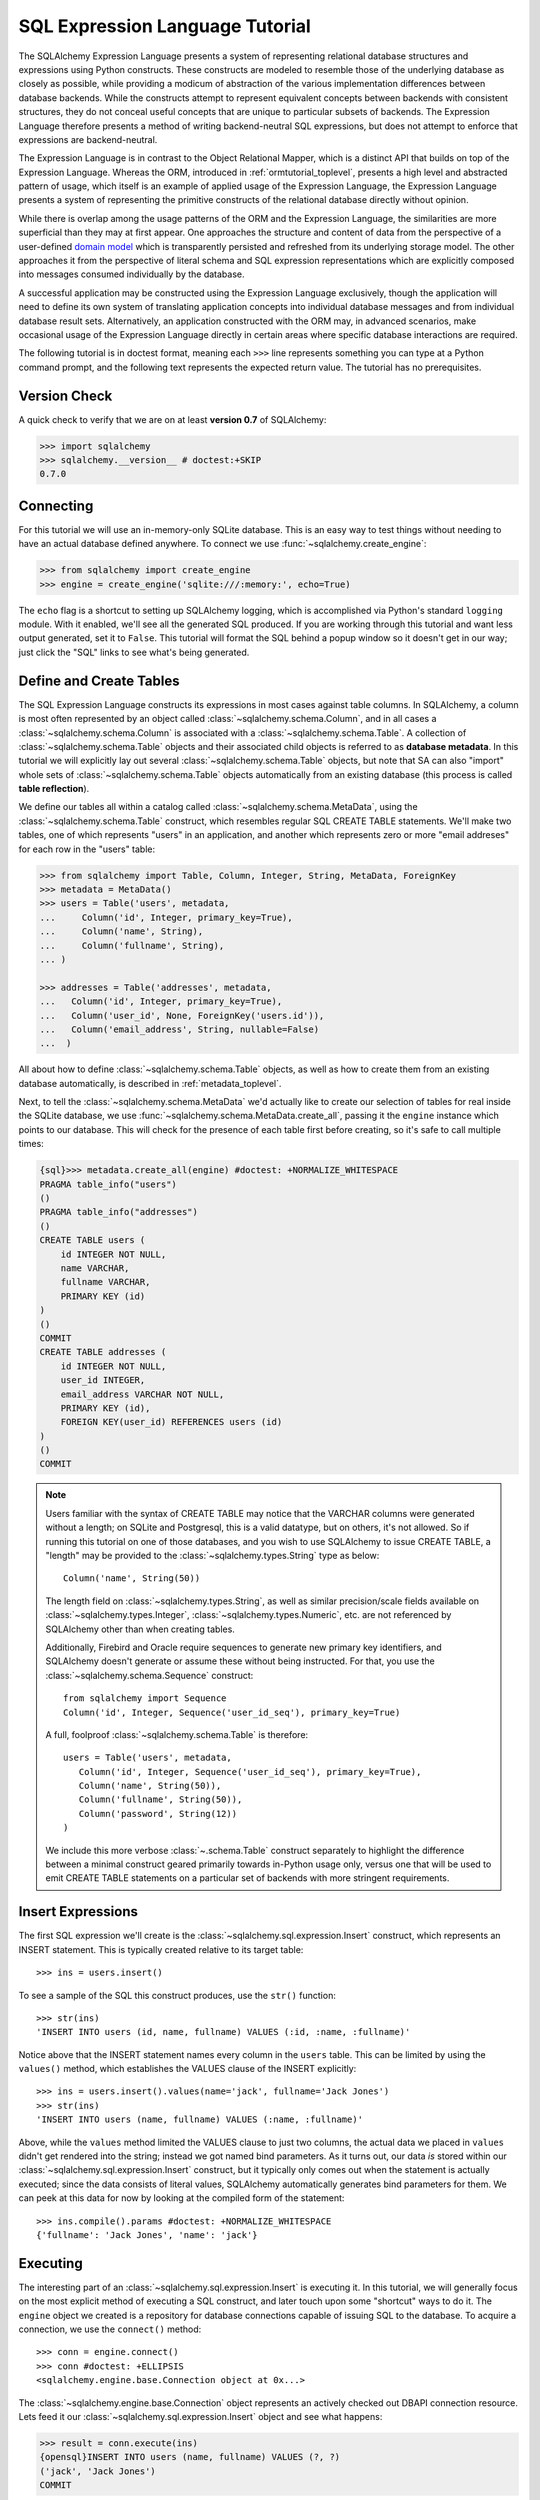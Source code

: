 .. _sqlexpression_toplevel:

================================
SQL Expression Language Tutorial
================================

The SQLAlchemy Expression Language presents a system of representing
relational database structures and expressions using Python constructs. These
constructs are modeled to resemble those of the underlying database as closely
as possible, while providing a modicum of abstraction of the various
implementation differences between database backends. While the constructs
attempt to represent equivalent concepts between backends with consistent
structures, they do not conceal useful concepts that are unique to particular
subsets of backends. The Expression Language therefore presents a method of
writing backend-neutral SQL expressions, but does not attempt to enforce that
expressions are backend-neutral.

The Expression Language is in contrast to the Object Relational Mapper, which
is a distinct API that builds on top of the Expression Language. Whereas the
ORM, introduced in :ref:`ormtutorial_toplevel`, presents a high level and
abstracted pattern of usage, which itself is an example of applied usage of
the Expression Language, the Expression Language presents a system of
representing the primitive constructs of the relational database directly
without opinion.

While there is overlap among the usage patterns of the ORM and the Expression
Language, the similarities are more superficial than they may at first appear.
One approaches the structure and content of data from the perspective of a
user-defined `domain model
<http://en.wikipedia.org/wiki/Domain_model>`_ which is transparently
persisted and refreshed from its underlying storage model. The other
approaches it from the perspective of literal schema and SQL expression
representations which are explicitly composed into messages consumed
individually by the database.

A successful application may be constructed using the Expression Language
exclusively, though the application will need to define its own system of
translating application concepts into individual database messages and from
individual database result sets. Alternatively, an application constructed
with the ORM may, in advanced scenarios, make occasional usage of the
Expression Language directly in certain areas where specific database
interactions are required.

The following tutorial is in doctest format, meaning each ``>>>`` line
represents something you can type at a Python command prompt, and the
following text represents the expected return value. The tutorial has no
prerequisites.

Version Check
=============


A quick check to verify that we are on at least **version 0.7** of SQLAlchemy:

.. sourcecode:: pycon+sql

    >>> import sqlalchemy
    >>> sqlalchemy.__version__ # doctest:+SKIP
    0.7.0

Connecting
==========

For this tutorial we will use an in-memory-only SQLite database. This is an
easy way to test things without needing to have an actual database defined
anywhere. To connect we use :func:`~sqlalchemy.create_engine`:

.. sourcecode:: pycon+sql

    >>> from sqlalchemy import create_engine
    >>> engine = create_engine('sqlite:///:memory:', echo=True)

The ``echo`` flag is a shortcut to setting up SQLAlchemy logging, which is
accomplished via Python's standard ``logging`` module. With it enabled, we'll
see all the generated SQL produced. If you are working through this tutorial
and want less output generated, set it to ``False``. This tutorial will format
the SQL behind a popup window so it doesn't get in our way; just click the
"SQL" links to see what's being generated.

Define and Create Tables
=========================

The SQL Expression Language constructs its expressions in most cases against
table columns. In SQLAlchemy, a column is most often represented by an object
called :class:`~sqlalchemy.schema.Column`, and in all cases a
:class:`~sqlalchemy.schema.Column` is associated with a
:class:`~sqlalchemy.schema.Table`. A collection of
:class:`~sqlalchemy.schema.Table` objects and their associated child objects
is referred to as **database metadata**. In this tutorial we will explicitly
lay out several :class:`~sqlalchemy.schema.Table` objects, but note that SA
can also "import" whole sets of :class:`~sqlalchemy.schema.Table` objects
automatically from an existing database (this process is called **table
reflection**).

We define our tables all within a catalog called
:class:`~sqlalchemy.schema.MetaData`, using the
:class:`~sqlalchemy.schema.Table` construct, which resembles regular SQL
CREATE TABLE statements. We'll make two tables, one of which represents
"users" in an application, and another which represents zero or more "email
addreses" for each row in the "users" table:

.. sourcecode:: pycon+sql

    >>> from sqlalchemy import Table, Column, Integer, String, MetaData, ForeignKey
    >>> metadata = MetaData()
    >>> users = Table('users', metadata,
    ...     Column('id', Integer, primary_key=True),
    ...     Column('name', String),
    ...     Column('fullname', String),
    ... )

    >>> addresses = Table('addresses', metadata,
    ...   Column('id', Integer, primary_key=True),
    ...   Column('user_id', None, ForeignKey('users.id')),
    ...   Column('email_address', String, nullable=False)
    ...  )

All about how to define :class:`~sqlalchemy.schema.Table` objects, as well as
how to create them from an existing database automatically, is described in
:ref:`metadata_toplevel`.

Next, to tell the :class:`~sqlalchemy.schema.MetaData` we'd actually like to
create our selection of tables for real inside the SQLite database, we use
:func:`~sqlalchemy.schema.MetaData.create_all`, passing it the ``engine``
instance which points to our database. This will check for the presence of
each table first before creating, so it's safe to call multiple times:

.. sourcecode:: pycon+sql

    {sql}>>> metadata.create_all(engine) #doctest: +NORMALIZE_WHITESPACE
    PRAGMA table_info("users")
    ()
    PRAGMA table_info("addresses")
    ()
    CREATE TABLE users (
        id INTEGER NOT NULL,
        name VARCHAR,
        fullname VARCHAR,
        PRIMARY KEY (id)
    )
    ()
    COMMIT
    CREATE TABLE addresses (
        id INTEGER NOT NULL,
        user_id INTEGER,
        email_address VARCHAR NOT NULL,
        PRIMARY KEY (id),
        FOREIGN KEY(user_id) REFERENCES users (id)
    )
    ()
    COMMIT

.. note:: 

    Users familiar with the syntax of CREATE TABLE may notice that the
    VARCHAR columns were generated without a length; on SQLite and Postgresql,
    this is a valid datatype, but on others, it's not allowed. So if running
    this tutorial on one of those databases, and you wish to use SQLAlchemy to
    issue CREATE TABLE, a "length" may be provided to the :class:`~sqlalchemy.types.String` type as
    below::

        Column('name', String(50))

    The length field on :class:`~sqlalchemy.types.String`, as well as similar precision/scale fields
    available on :class:`~sqlalchemy.types.Integer`, :class:`~sqlalchemy.types.Numeric`, etc. are not referenced by
    SQLAlchemy other than when creating tables.

    Additionally, Firebird and Oracle require sequences to generate new
    primary key identifiers, and SQLAlchemy doesn't generate or assume these
    without being instructed. For that, you use the :class:`~sqlalchemy.schema.Sequence` construct::

        from sqlalchemy import Sequence
        Column('id', Integer, Sequence('user_id_seq'), primary_key=True)

    A full, foolproof :class:`~sqlalchemy.schema.Table` is therefore::

        users = Table('users', metadata,
           Column('id', Integer, Sequence('user_id_seq'), primary_key=True),
           Column('name', String(50)),
           Column('fullname', String(50)),
           Column('password', String(12))
        )

    We include this more verbose :class:`~.schema.Table` construct separately
    to highlight the difference between a minimal construct geared primarily
    towards in-Python usage only, versus one that will be used to emit CREATE
    TABLE statements on a particular set of backends with more stringent
    requirements.

.. _coretutorial_insert_expressions:

Insert Expressions
==================

The first SQL expression we'll create is the
:class:`~sqlalchemy.sql.expression.Insert` construct, which represents an
INSERT statement. This is typically created relative to its target table::

    >>> ins = users.insert()

To see a sample of the SQL this construct produces, use the ``str()``
function::

    >>> str(ins)
    'INSERT INTO users (id, name, fullname) VALUES (:id, :name, :fullname)'

Notice above that the INSERT statement names every column in the ``users``
table. This can be limited by using the ``values()`` method, which establishes
the VALUES clause of the INSERT explicitly::

    >>> ins = users.insert().values(name='jack', fullname='Jack Jones')
    >>> str(ins)
    'INSERT INTO users (name, fullname) VALUES (:name, :fullname)'

Above, while the ``values`` method limited the VALUES clause to just two
columns, the actual data we placed in ``values`` didn't get rendered into the
string; instead we got named bind parameters. As it turns out, our data *is*
stored within our :class:`~sqlalchemy.sql.expression.Insert` construct, but it
typically only comes out when the statement is actually executed; since the
data consists of literal values, SQLAlchemy automatically generates bind
parameters for them. We can peek at this data for now by looking at the
compiled form of the statement::

    >>> ins.compile().params #doctest: +NORMALIZE_WHITESPACE
    {'fullname': 'Jack Jones', 'name': 'jack'}

Executing
==========

The interesting part of an :class:`~sqlalchemy.sql.expression.Insert` is
executing it. In this tutorial, we will generally focus on the most explicit
method of executing a SQL construct, and later touch upon some "shortcut" ways
to do it. The ``engine`` object we created is a repository for database
connections capable of issuing SQL to the database. To acquire a connection,
we use the ``connect()`` method::

    >>> conn = engine.connect()
    >>> conn #doctest: +ELLIPSIS
    <sqlalchemy.engine.base.Connection object at 0x...>

The :class:`~sqlalchemy.engine.base.Connection` object represents an actively
checked out DBAPI connection resource. Lets feed it our
:class:`~sqlalchemy.sql.expression.Insert` object and see what happens:

.. sourcecode:: pycon+sql

    >>> result = conn.execute(ins)
    {opensql}INSERT INTO users (name, fullname) VALUES (?, ?)
    ('jack', 'Jack Jones')
    COMMIT

So the INSERT statement was now issued to the database. Although we got
positional "qmark" bind parameters instead of "named" bind parameters in the
output. How come ? Because when executed, the
:class:`~sqlalchemy.engine.base.Connection` used the SQLite **dialect** to
help generate the statement; when we use the ``str()`` function, the statement
isn't aware of this dialect, and falls back onto a default which uses named
parameters. We can view this manually as follows:

.. sourcecode:: pycon+sql

    >>> ins.bind = engine
    >>> str(ins)
    'INSERT INTO users (name, fullname) VALUES (?, ?)'

What about the ``result`` variable we got when we called ``execute()`` ? As
the SQLAlchemy :class:`~sqlalchemy.engine.base.Connection` object references a
DBAPI connection, the result, known as a
:class:`~sqlalchemy.engine.base.ResultProxy` object, is analogous to the DBAPI
cursor object. In the case of an INSERT, we can get important information from
it, such as the primary key values which were generated from our statement:

.. sourcecode:: pycon+sql

    >>> result.inserted_primary_key
    [1]

The value of ``1`` was automatically generated by SQLite, but only because we
did not specify the ``id`` column in our
:class:`~sqlalchemy.sql.expression.Insert` statement; otherwise, our explicit
value would have been used. In either case, SQLAlchemy always knows how to get
at a newly generated primary key value, even though the method of generating
them is different across different databases; each database's
:class:`~sqlalchemy.engine.base.Dialect` knows the specific steps needed to
determine the correct value (or values; note that ``inserted_primary_key``
returns a list so that it supports composite primary keys).

Executing Multiple Statements
==============================

Our insert example above was intentionally a little drawn out to show some
various behaviors of expression language constructs. In the usual case, an
:class:`~sqlalchemy.sql.expression.Insert` statement is usually compiled
against the parameters sent to the ``execute()`` method on
:class:`~sqlalchemy.engine.base.Connection`, so that there's no need to use
the ``values`` keyword with :class:`~sqlalchemy.sql.expression.Insert`. Lets
create a generic :class:`~sqlalchemy.sql.expression.Insert` statement again
and use it in the "normal" way:

.. sourcecode:: pycon+sql

    >>> ins = users.insert()
    >>> conn.execute(ins, id=2, name='wendy', fullname='Wendy Williams') # doctest: +ELLIPSIS
    {opensql}INSERT INTO users (id, name, fullname) VALUES (?, ?, ?)
    (2, 'wendy', 'Wendy Williams')
    COMMIT
    {stop}<sqlalchemy.engine.base.ResultProxy object at 0x...>

Above, because we specified all three columns in the the ``execute()`` method,
the compiled :class:`~sqlalchemy.sql.expression.Insert` included all three
columns. The :class:`~sqlalchemy.sql.expression.Insert` statement is compiled
at execution time based on the parameters we specified; if we specified fewer
parameters, the :class:`~sqlalchemy.sql.expression.Insert` would have fewer
entries in its VALUES clause.

To issue many inserts using DBAPI's ``executemany()`` method, we can send in a
list of dictionaries each containing a distinct set of parameters to be
inserted, as we do here to add some email addresses:

.. sourcecode:: pycon+sql

    >>> conn.execute(addresses.insert(), [ # doctest: +ELLIPSIS
    ...    {'user_id': 1, 'email_address' : 'jack@yahoo.com'},
    ...    {'user_id': 1, 'email_address' : 'jack@msn.com'},
    ...    {'user_id': 2, 'email_address' : 'www@www.org'},
    ...    {'user_id': 2, 'email_address' : 'wendy@aol.com'},
    ... ])
    {opensql}INSERT INTO addresses (user_id, email_address) VALUES (?, ?)
    ((1, 'jack@yahoo.com'), (1, 'jack@msn.com'), (2, 'www@www.org'), (2, 'wendy@aol.com'))
    COMMIT
    {stop}<sqlalchemy.engine.base.ResultProxy object at 0x...>

Above, we again relied upon SQLite's automatic generation of primary key
identifiers for each ``addresses`` row.

When executing multiple sets of parameters, each dictionary must have the
**same** set of keys; i.e. you cant have fewer keys in some dictionaries than
others. This is because the :class:`~sqlalchemy.sql.expression.Insert`
statement is compiled against the **first** dictionary in the list, and it's
assumed that all subsequent argument dictionaries are compatible with that
statement.

Connectionless / Implicit Execution
====================================

We're executing our :class:`~sqlalchemy.sql.expression.Insert` using a
:class:`~sqlalchemy.engine.base.Connection`. There's two options that allow
you to not have to deal with the connection part. You can execute in the
**connectionless** style, using the engine, which checks out from the
connection pool a connection for you, performs the execute operation with that
connection, and then checks the connection back into the pool upon completion
of the operation:

.. sourcecode:: pycon+sql

    {sql}>>> result = engine.execute(users.insert(), name='fred', fullname="Fred Flintstone")
    INSERT INTO users (name, fullname) VALUES (?, ?)
    ('fred', 'Fred Flintstone')
    COMMIT

and you can save even more steps than that, if you connect the
:class:`~sqlalchemy.engine.base.Engine` to the
:class:`~sqlalchemy.schema.MetaData` object we created earlier. When this is
done, all SQL expressions which involve tables within the
:class:`~sqlalchemy.schema.MetaData` object will be automatically **bound** to
the :class:`~sqlalchemy.engine.base.Engine`. In this case, we call it
**implicit execution**:

.. sourcecode:: pycon+sql

    >>> metadata.bind = engine
    {sql}>>> result = users.insert().execute(name="mary", fullname="Mary Contrary")
    INSERT INTO users (name, fullname) VALUES (?, ?)
    ('mary', 'Mary Contrary')
    COMMIT

When the :class:`~sqlalchemy.schema.MetaData` is bound, statements will also
compile against the engine's dialect. Since a lot of the examples here assume
the default dialect, we'll detach the engine from the metadata which we just
attached:

.. sourcecode:: pycon+sql

    >>> metadata.bind = None

Detailed examples of connectionless and implicit execution are available in
the "Engines" chapter: :ref:`dbengine_implicit`.

.. _coretutorial_selecting:

Selecting
==========

We began with inserts just so that our test database had some data in it. The
more interesting part of the data is selecting it ! We'll cover UPDATE and
DELETE statements later. The primary construct used to generate SELECT
statements is the :func:`.select` function:

.. sourcecode:: pycon+sql

    >>> from sqlalchemy.sql import select
    >>> s = select([users])
    >>> result = conn.execute(s)  # doctest: +NORMALIZE_WHITESPACE
    {opensql}SELECT users.id, users.name, users.fullname
    FROM users
    ()

Above, we issued a basic :func:`.select` call, placing the ``users`` table
within the COLUMNS clause of the select, and then executing. SQLAlchemy
expanded the ``users`` table into the set of each of its columns, and also
generated a FROM clause for us. The result returned is again a
:class:`~sqlalchemy.engine.base.ResultProxy` object, which acts much like a
DBAPI cursor, including methods such as
:func:`~sqlalchemy.engine.base.ResultProxy.fetchone` and
:func:`~sqlalchemy.engine.base.ResultProxy.fetchall`. The easiest way to get
rows from it is to just iterate:

.. sourcecode:: pycon+sql

    >>> for row in result:
    ...     print row
    (1, u'jack', u'Jack Jones')
    (2, u'wendy', u'Wendy Williams')
    (3, u'fred', u'Fred Flintstone')
    (4, u'mary', u'Mary Contrary')

Above, we see that printing each row produces a simple tuple-like result. We
have more options at accessing the data in each row. One very common way is
through dictionary access, using the string names of columns:

.. sourcecode:: pycon+sql

    {sql}>>> result = conn.execute(s)  # doctest: +NORMALIZE_WHITESPACE
    SELECT users.id, users.name, users.fullname
    FROM users
    ()

    {stop}>>> row = result.fetchone()
    >>> print "name:", row['name'], "; fullname:", row['fullname']
    name: jack ; fullname: Jack Jones

Integer indexes work as well:

.. sourcecode:: pycon+sql

    >>> row = result.fetchone()
    >>> print "name:", row[1], "; fullname:", row[2]
    name: wendy ; fullname: Wendy Williams

But another way, whose usefulness will become apparent later on, is to use the
:class:`~sqlalchemy.schema.Column` objects directly as keys:

.. sourcecode:: pycon+sql

    {sql}>>> for row in conn.execute(s):  # doctest: +NORMALIZE_WHITESPACE
    ...     print "name:", row[users.c.name], "; fullname:", row[users.c.fullname]
    SELECT users.id, users.name, users.fullname
    FROM users
    ()
    {stop}name: jack ; fullname: Jack Jones
    name: wendy ; fullname: Wendy Williams
    name: fred ; fullname: Fred Flintstone
    name: mary ; fullname: Mary Contrary

Result sets which have pending rows remaining should be explicitly closed
before discarding. While the cursor and connection resources referenced by the
:class:`~sqlalchemy.engine.base.ResultProxy` will be respectively closed and
returned to the connection pool when the object is garbage collected, it's
better to make it explicit as some database APIs are very picky about such
things:

.. sourcecode:: pycon+sql

    >>> result.close()

If we'd like to more carefully control the columns which are placed in the
COLUMNS clause of the select, we reference individual
:class:`~sqlalchemy.schema.Column` objects from our
:class:`~sqlalchemy.schema.Table`. These are available as named attributes off
the ``c`` attribute of the :class:`~sqlalchemy.schema.Table` object:

.. sourcecode:: pycon+sql

    >>> s = select([users.c.name, users.c.fullname])
    {sql}>>> result = conn.execute(s)  # doctest: +NORMALIZE_WHITESPACE
    SELECT users.name, users.fullname
    FROM users
    ()
    {stop}>>> for row in result:  #doctest: +NORMALIZE_WHITESPACE
    ...     print row
    (u'jack', u'Jack Jones')
    (u'wendy', u'Wendy Williams')
    (u'fred', u'Fred Flintstone')
    (u'mary', u'Mary Contrary')

Lets observe something interesting about the FROM clause. Whereas the
generated statement contains two distinct sections, a "SELECT columns" part
and a "FROM table" part, our :func:`.select` construct only has a list
containing columns. How does this work ? Let's try putting *two* tables into
our :func:`.select` statement:

.. sourcecode:: pycon+sql

    {sql}>>> for row in conn.execute(select([users, addresses])):
    ...     print row  # doctest: +NORMALIZE_WHITESPACE
    SELECT users.id, users.name, users.fullname, addresses.id, addresses.user_id, addresses.email_address
    FROM users, addresses
    ()
    {stop}(1, u'jack', u'Jack Jones', 1, 1, u'jack@yahoo.com')
    (1, u'jack', u'Jack Jones', 2, 1, u'jack@msn.com')
    (1, u'jack', u'Jack Jones', 3, 2, u'www@www.org')
    (1, u'jack', u'Jack Jones', 4, 2, u'wendy@aol.com')
    (2, u'wendy', u'Wendy Williams', 1, 1, u'jack@yahoo.com')
    (2, u'wendy', u'Wendy Williams', 2, 1, u'jack@msn.com')
    (2, u'wendy', u'Wendy Williams', 3, 2, u'www@www.org')
    (2, u'wendy', u'Wendy Williams', 4, 2, u'wendy@aol.com')
    (3, u'fred', u'Fred Flintstone', 1, 1, u'jack@yahoo.com')
    (3, u'fred', u'Fred Flintstone', 2, 1, u'jack@msn.com')
    (3, u'fred', u'Fred Flintstone', 3, 2, u'www@www.org')
    (3, u'fred', u'Fred Flintstone', 4, 2, u'wendy@aol.com')
    (4, u'mary', u'Mary Contrary', 1, 1, u'jack@yahoo.com')
    (4, u'mary', u'Mary Contrary', 2, 1, u'jack@msn.com')
    (4, u'mary', u'Mary Contrary', 3, 2, u'www@www.org')
    (4, u'mary', u'Mary Contrary', 4, 2, u'wendy@aol.com')

It placed **both** tables into the FROM clause. But also, it made a real mess.
Those who are familiar with SQL joins know that this is a **Cartesian
product**; each row from the ``users`` table is produced against each row from
the ``addresses`` table. So to put some sanity into this statement, we need a
WHERE clause. Which brings us to the second argument of :func:`.select`:

.. sourcecode:: pycon+sql

    >>> s = select([users, addresses], users.c.id==addresses.c.user_id)
    {sql}>>> for row in conn.execute(s):
    ...     print row  # doctest: +NORMALIZE_WHITESPACE
    SELECT users.id, users.name, users.fullname, addresses.id, addresses.user_id, addresses.email_address
    FROM users, addresses
    WHERE users.id = addresses.user_id
    ()
    {stop}(1, u'jack', u'Jack Jones', 1, 1, u'jack@yahoo.com')
    (1, u'jack', u'Jack Jones', 2, 1, u'jack@msn.com')
    (2, u'wendy', u'Wendy Williams', 3, 2, u'www@www.org')
    (2, u'wendy', u'Wendy Williams', 4, 2, u'wendy@aol.com')

So that looks a lot better, we added an expression to our :func:`.select`
which had the effect of adding ``WHERE users.id = addresses.user_id`` to our
statement, and our results were managed down so that the join of ``users`` and
``addresses`` rows made sense. But let's look at that expression? It's using
just a Python equality operator between two different
:class:`~sqlalchemy.schema.Column` objects. It should be clear that something
is up. Saying ``1==1`` produces ``True``, and ``1==2`` produces ``False``, not
a WHERE clause. So lets see exactly what that expression is doing:

.. sourcecode:: pycon+sql

    >>> users.c.id==addresses.c.user_id #doctest: +ELLIPSIS
    <sqlalchemy.sql.expression._BinaryExpression object at 0x...>

Wow, surprise ! This is neither a ``True`` nor a ``False``. Well what is it ?

.. sourcecode:: pycon+sql

    >>> str(users.c.id==addresses.c.user_id)
    'users.id = addresses.user_id'

As you can see, the ``==`` operator is producing an object that is very much
like the :class:`~sqlalchemy.sql.expression.Insert` and :func:`.select`
objects we've made so far, thanks to Python's ``__eq__()`` builtin; you call
``str()`` on it and it produces SQL. By now, one can see that everything we
are working with is ultimately the same type of object. SQLAlchemy terms the
base class of all of these expressions as ``sqlalchemy.sql.ClauseElement``.

Operators
==========

Since we've stumbled upon SQLAlchemy's operator paradigm, let's go through
some of its capabilities. We've seen how to equate two columns to each other:

.. sourcecode:: pycon+sql

    >>> print users.c.id==addresses.c.user_id
    users.id = addresses.user_id

If we use a literal value (a literal meaning, not a SQLAlchemy clause object),
we get a bind parameter:

.. sourcecode:: pycon+sql

    >>> print users.c.id==7
    users.id = :id_1

The ``7`` literal is embedded in
:class:`~sqlalchemy.sql.expression.ClauseElement`; we can use the same trick
we did with the :class:`~sqlalchemy.sql.expression.Insert` object to see it:

.. sourcecode:: pycon+sql

    >>> (users.c.id==7).compile().params
    {u'id_1': 7}

Most Python operators, as it turns out, produce a SQL expression here, like
equals, not equals, etc.:

.. sourcecode:: pycon+sql

    >>> print users.c.id != 7
    users.id != :id_1

    >>> # None converts to IS NULL
    >>> print users.c.name == None
    users.name IS NULL

    >>> # reverse works too
    >>> print 'fred' > users.c.name
    users.name < :name_1

If we add two integer columns together, we get an addition expression:

.. sourcecode:: pycon+sql

    >>> print users.c.id + addresses.c.id
    users.id + addresses.id

Interestingly, the type of the :class:`~sqlalchemy.schema.Column` is important
! If we use ``+`` with two string based columns (recall we put types like
:class:`~sqlalchemy.types.Integer` and :class:`~sqlalchemy.types.String` on
our :class:`~sqlalchemy.schema.Column` objects at the beginning), we get
something different:

.. sourcecode:: pycon+sql

    >>> print users.c.name + users.c.fullname
    users.name || users.fullname

Where ``||`` is the string concatenation operator used on most databases. But
not all of them. MySQL users, fear not:

.. sourcecode:: pycon+sql

    >>> print (users.c.name + users.c.fullname).compile(bind=create_engine('mysql://'))
    concat(users.name, users.fullname)

The above illustrates the SQL that's generated for an
:class:`~sqlalchemy.engine.base.Engine` that's connected to a MySQL database;
the ``||`` operator now compiles as MySQL's ``concat()`` function.

If you have come across an operator which really isn't available, you can
always use the ``op()`` method; this generates whatever operator you need:

.. sourcecode:: pycon+sql

    >>> print users.c.name.op('tiddlywinks')('foo')
    users.name tiddlywinks :name_1

This function can also be used to make bitwise operators explicit. For example::

    somecolumn.op('&')(0xff)

is a bitwise AND of the value in `somecolumn`.

Conjunctions
=============


We'd like to show off some of our operators inside of :func:`.select`
constructs. But we need to lump them together a little more, so let's first
introduce some conjunctions. Conjunctions are those little words like AND and
OR that put things together. We'll also hit upon NOT. AND, OR and NOT can work
from the corresponding functions SQLAlchemy provides (notice we also throw in
a LIKE):

.. sourcecode:: pycon+sql

    >>> from sqlalchemy.sql import and_, or_, not_
    >>> print and_(users.c.name.like('j%'), users.c.id==addresses.c.user_id, #doctest: +NORMALIZE_WHITESPACE
    ...     or_(addresses.c.email_address=='wendy@aol.com', addresses.c.email_address=='jack@yahoo.com'),
    ...     not_(users.c.id>5))
    users.name LIKE :name_1 AND users.id = addresses.user_id AND
    (addresses.email_address = :email_address_1 OR addresses.email_address = :email_address_2)
    AND users.id <= :id_1

And you can also use the re-jiggered bitwise AND, OR and NOT operators,
although because of Python operator precedence you have to watch your
parenthesis:

.. sourcecode:: pycon+sql

    >>> print users.c.name.like('j%') & (users.c.id==addresses.c.user_id) &  \
    ...     ((addresses.c.email_address=='wendy@aol.com') | (addresses.c.email_address=='jack@yahoo.com')) \
    ...     & ~(users.c.id>5) # doctest: +NORMALIZE_WHITESPACE
    users.name LIKE :name_1 AND users.id = addresses.user_id AND
    (addresses.email_address = :email_address_1 OR addresses.email_address = :email_address_2)
    AND users.id <= :id_1

So with all of this vocabulary, let's select all users who have an email
address at AOL or MSN, whose name starts with a letter between "m" and "z",
and we'll also generate a column containing their full name combined with
their email address. We will add two new constructs to this statement,
``between()`` and ``label()``. ``between()`` produces a BETWEEN clause, and
``label()`` is used in a column expression to produce labels using the ``AS``
keyword; it's recommended when selecting from expressions that otherwise would
not have a name:

.. sourcecode:: pycon+sql

    >>> s = select([(users.c.fullname + ", " + addresses.c.email_address).label('title')],
    ...        and_(
    ...            users.c.id==addresses.c.user_id,
    ...            users.c.name.between('m', 'z'),
    ...           or_(
    ...              addresses.c.email_address.like('%@aol.com'),
    ...              addresses.c.email_address.like('%@msn.com')
    ...           )
    ...        )
    ...    )
    >>> print conn.execute(s).fetchall() #doctest: +NORMALIZE_WHITESPACE
    SELECT users.fullname || ? || addresses.email_address AS title
    FROM users, addresses
    WHERE users.id = addresses.user_id AND users.name BETWEEN ? AND ? AND
    (addresses.email_address LIKE ? OR addresses.email_address LIKE ?)
    (', ', 'm', 'z', '%@aol.com', '%@msn.com')
    [(u'Wendy Williams, wendy@aol.com',)]

Once again, SQLAlchemy figured out the FROM clause for our statement. In fact
it will determine the FROM clause based on all of its other bits; the columns
clause, the where clause, and also some other elements which we haven't
covered yet, which include ORDER BY, GROUP BY, and HAVING.

.. _sqlexpression_text:

Using Text
===========

Our last example really became a handful to type. Going from what one
understands to be a textual SQL expression into a Python construct which
groups components together in a programmatic style can be hard. That's why
SQLAlchemy lets you just use strings too. The ``text()`` construct represents
any textual statement. To use bind parameters with ``text()``, always use the
named colon format. Such as below, we create a ``text()`` and execute it,
feeding in the bind parameters to the ``execute()`` method:

.. sourcecode:: pycon+sql

    >>> from sqlalchemy.sql import text
    >>> s = text("""SELECT users.fullname || ', ' || addresses.email_address AS title
    ...            FROM users, addresses
    ...            WHERE users.id = addresses.user_id AND users.name BETWEEN :x AND :y AND
    ...            (addresses.email_address LIKE :e1 OR addresses.email_address LIKE :e2)
    ...        """)
    {sql}>>> print conn.execute(s, x='m', y='z', e1='%@aol.com', e2='%@msn.com').fetchall() # doctest:+NORMALIZE_WHITESPACE
    SELECT users.fullname || ', ' || addresses.email_address AS title
    FROM users, addresses
    WHERE users.id = addresses.user_id AND users.name BETWEEN ? AND ? AND
    (addresses.email_address LIKE ? OR addresses.email_address LIKE ?)
    ('m', 'z', '%@aol.com', '%@msn.com')
    {stop}[(u'Wendy Williams, wendy@aol.com',)]

To gain a "hybrid" approach, the `select()` construct accepts strings for most
of its arguments. Below we combine the usage of strings with our constructed
:func:`.select` object, by using the :func:`.select` object to structure the
statement, and strings to provide all the content within the structure. For
this example, SQLAlchemy is not given any :class:`~sqlalchemy.schema.Column`
or :class:`~sqlalchemy.schema.Table` objects in any of its expressions, so it
cannot generate a FROM clause. So we also give it the ``from_obj`` keyword
argument, which is a list of ``ClauseElements`` (or strings) to be placed
within the FROM clause:

.. sourcecode:: pycon+sql

    >>> s = select(["users.fullname || ', ' || addresses.email_address AS title"],
    ...        and_(
    ...            "users.id = addresses.user_id",
    ...             "users.name BETWEEN 'm' AND 'z'",
    ...             "(addresses.email_address LIKE :x OR addresses.email_address LIKE :y)"
    ...        ),
    ...         from_obj=['users', 'addresses']
    ...    )
    {sql}>>> print conn.execute(s, x='%@aol.com', y='%@msn.com').fetchall() #doctest: +NORMALIZE_WHITESPACE
    SELECT users.fullname || ', ' || addresses.email_address AS title
    FROM users, addresses
    WHERE users.id = addresses.user_id AND users.name BETWEEN 'm' AND 'z' AND (addresses.email_address LIKE ? OR addresses.email_address LIKE ?)
    ('%@aol.com', '%@msn.com')
    {stop}[(u'Wendy Williams, wendy@aol.com',)]

Going from constructed SQL to text, we lose some capabilities. We lose the
capability for SQLAlchemy to compile our expression to a specific target
database; above, our expression won't work with MySQL since it has no ``||``
construct. It also becomes more tedious for SQLAlchemy to be made aware of the
datatypes in use; for example, if our bind parameters required UTF-8 encoding
before going in, or conversion from a Python ``datetime`` into a string (as is
required with SQLite), we would have to add extra information to our
``text()`` construct. Similar issues arise on the result set side, where
SQLAlchemy also performs type-specific data conversion in some cases; still
more information can be added to ``text()`` to work around this. But what we
really lose from our statement is the ability to manipulate it, transform it,
and analyze it. These features are critical when using the ORM, which makes
heavy usage of relational transformations. To show off what we mean, we'll
first introduce the ALIAS construct and the JOIN construct, just so we have
some juicier bits to play with.

Using Aliases
==============

The alias in SQL corresponds to a "renamed" version of a table or SELECT
statement, which occurs anytime you say "SELECT .. FROM sometable AS
someothername". The ``AS`` creates a new name for the table. Aliases are a key
construct as they allow any table or subquery to be referenced by a unique
name. In the case of a table, this allows the same table to be named in the
FROM clause multiple times. In the case of a SELECT statement, it provides a
parent name for the columns represented by the statement, allowing them to be
referenced relative to this name.

In SQLAlchemy, any :class:`.Table`, :func:`.select` construct, or
other selectable can be turned into an alias using the :meth:`.FromClause.alias`
method, which produces a :class:`.Alias` construct.  As an example, suppose we know that our user ``jack`` has two
particular email addresses. How can we locate jack based on the combination of those two
addresses?   To accomplish this, we'd use a join to the ``addresses`` table,
once for each address.   We create two :class:`.Alias` constructs against
``addresses``, and then use them both within a :func:`.select` construct:

.. sourcecode:: pycon+sql

    >>> a1 = addresses.alias()
    >>> a2 = addresses.alias()
    >>> s = select([users], and_(
    ...        users.c.id==a1.c.user_id,
    ...        users.c.id==a2.c.user_id,
    ...        a1.c.email_address=='jack@msn.com',
    ...        a2.c.email_address=='jack@yahoo.com'
    ...   ))
    {sql}>>> print conn.execute(s).fetchall()  # doctest: +NORMALIZE_WHITESPACE
    SELECT users.id, users.name, users.fullname
    FROM users, addresses AS addresses_1, addresses AS addresses_2
    WHERE users.id = addresses_1.user_id AND users.id = addresses_2.user_id AND addresses_1.email_address = ? AND addresses_2.email_address = ?
    ('jack@msn.com', 'jack@yahoo.com')
    {stop}[(1, u'jack', u'Jack Jones')]

Note that the :class:`.Alias` construct generated the names ``addresses_1`` and 
``addresses_2`` in the final SQL result.  The generation of these names is determined
by the position of the construct within the statement.   If we created a query using
only the second ``a2`` alias, the name would come out as ``addresses_1``.  The 
generation of the names is also *deterministic*, meaning the same SQLAlchemy 
statement construct will produce the identical SQL string each time it is 
rendered for a particular dialect.

Since on the outside, we refer to the alias using the :class:`.Alias` construct
itself, we don't need to be concerned about the generated name.  However, for
the purposes of debugging, it can be specified by passing a string name
to the :meth:`.FromClause.alias` method::

    >>> a1 = addresses.alias('a1')

Aliases can of course be used for anything which you can SELECT from,
including SELECT statements themselves. We can self-join the ``users`` table
back to the :func:`.select` we've created by making an alias of the entire
statement. The ``correlate(None)`` directive is to avoid SQLAlchemy's attempt
to "correlate" the inner ``users`` table with the outer one:

.. sourcecode:: pycon+sql

    >>> a1 = s.correlate(None).alias()
    >>> s = select([users.c.name], users.c.id==a1.c.id)
    {sql}>>> print conn.execute(s).fetchall()  # doctest: +NORMALIZE_WHITESPACE
    SELECT users.name
    FROM users, (SELECT users.id AS id, users.name AS name, users.fullname AS fullname
    FROM users, addresses AS addresses_1, addresses AS addresses_2
    WHERE users.id = addresses_1.user_id AND users.id = addresses_2.user_id AND addresses_1.email_address = ? AND addresses_2.email_address = ?) AS anon_1
    WHERE users.id = anon_1.id
    ('jack@msn.com', 'jack@yahoo.com')
    {stop}[(u'jack',)]

Using Joins
============


We're halfway along to being able to construct any SELECT expression. The next
cornerstone of the SELECT is the JOIN expression. We've already been doing
joins in our examples, by just placing two tables in either the columns clause
or the where clause of the :func:`.select` construct. But if we want to make a
real "JOIN" or "OUTERJOIN" construct, we use the ``join()`` and
``outerjoin()`` methods, most commonly accessed from the left table in the
join:

.. sourcecode:: pycon+sql

    >>> print users.join(addresses)
    users JOIN addresses ON users.id = addresses.user_id

The alert reader will see more surprises; SQLAlchemy figured out how to JOIN
the two tables ! The ON condition of the join, as it's called, was
automatically generated based on the :class:`~sqlalchemy.schema.ForeignKey`
object which we placed on the ``addresses`` table way at the beginning of this
tutorial. Already the ``join()`` construct is looking like a much better way
to join tables.

Of course you can join on whatever expression you want, such as if we want to
join on all users who use the same name in their email address as their
username:

.. sourcecode:: pycon+sql

    >>> print users.join(addresses, addresses.c.email_address.like(users.c.name + '%'))
    users JOIN addresses ON addresses.email_address LIKE users.name || :name_1

When we create a :func:`.select` construct, SQLAlchemy looks around at the
tables we've mentioned and then places them in the FROM clause of the
statement. When we use JOINs however, we know what FROM clause we want, so
here we make usage of the ``from_obj`` keyword argument:

.. sourcecode:: pycon+sql

    >>> s = select([users.c.fullname], from_obj=[
    ...    users.join(addresses, addresses.c.email_address.like(users.c.name + '%'))
    ...    ])
    {sql}>>> print conn.execute(s).fetchall()  # doctest: +NORMALIZE_WHITESPACE
    SELECT users.fullname
    FROM users JOIN addresses ON addresses.email_address LIKE users.name || ?
    ('%',)
    {stop}[(u'Jack Jones',), (u'Jack Jones',), (u'Wendy Williams',)]

The ``outerjoin()`` function just creates ``LEFT OUTER JOIN`` constructs. It's
used just like ``join()``:

.. sourcecode:: pycon+sql

    >>> s = select([users.c.fullname], from_obj=[users.outerjoin(addresses)])
    >>> print s  # doctest: +NORMALIZE_WHITESPACE
    SELECT users.fullname
    FROM users LEFT OUTER JOIN addresses ON users.id = addresses.user_id

That's the output ``outerjoin()`` produces, unless, of course, you're stuck in
a gig using Oracle prior to version 9, and you've set up your engine (which
would be using ``OracleDialect``) to use Oracle-specific SQL:

.. sourcecode:: pycon+sql

    >>> from sqlalchemy.dialects.oracle import dialect as OracleDialect
    >>> print s.compile(dialect=OracleDialect(use_ansi=False))  # doctest: +NORMALIZE_WHITESPACE
    SELECT users.fullname
    FROM users, addresses
    WHERE users.id = addresses.user_id(+)

If you don't know what that SQL means, don't worry ! The secret tribe of
Oracle DBAs don't want their black magic being found out ;).

Intro to Generative Selects
================================================

We've now gained the ability to construct very sophisticated statements. We
can use all kinds of operators, table constructs, text, joins, and aliases.
The point of all of this, as mentioned earlier, is not that it's an "easier"
or "better" way to write SQL than just writing a SQL statement yourself; the
point is that it's better for writing *programmatically generated* SQL which
can be morphed and adapted as needed in automated scenarios.

To support this, the :func:`.select` construct we've been working with
supports piecemeal construction, in addition to the "all at once" method we've
been doing. Suppose you're writing a search function, which receives criterion
and then must construct a select from it. To accomplish this, upon each
criterion encountered, you apply "generative" criterion to an existing
:func:`.select` construct with new elements, one at a time. We start with a
basic :func:`.select` constructed with the shortcut method available on the
``users`` table:

.. sourcecode:: pycon+sql

    >>> query = users.select()
    >>> print query  # doctest: +NORMALIZE_WHITESPACE
    SELECT users.id, users.name, users.fullname
    FROM users

We encounter search criterion of "name='jack'". So we apply WHERE criterion
stating such:

.. sourcecode:: pycon+sql

    >>> query = query.where(users.c.name=='jack')

Next, we encounter that they'd like the results in descending order by full
name. We apply ORDER BY, using an extra modifier ``desc``:

.. sourcecode:: pycon+sql

    >>> query = query.order_by(users.c.fullname.desc())

We also come across that they'd like only users who have an address at MSN. A
quick way to tack this on is by using an EXISTS clause, which we correlate to
the ``users`` table in the enclosing SELECT:

.. sourcecode:: pycon+sql

    >>> from sqlalchemy.sql import exists
    >>> query = query.where(
    ...    exists([addresses.c.id],
    ...        and_(addresses.c.user_id==users.c.id, addresses.c.email_address.like('%@msn.com'))
    ...    ).correlate(users))

And finally, the application also wants to see the listing of email addresses
at once; so to save queries, we outerjoin the ``addresses`` table (using an
outer join so that users with no addresses come back as well; since we're
programmatic, we might not have kept track that we used an EXISTS clause
against the ``addresses`` table too...). Additionally, since the ``users`` and
``addresses`` table both have a column named ``id``, let's isolate their names
from each other in the COLUMNS clause by using labels:

.. sourcecode:: pycon+sql

    >>> query = query.column(addresses).select_from(users.outerjoin(addresses)).apply_labels()

Let's bake for .0001 seconds and see what rises:

.. sourcecode:: pycon+sql

    >>> conn.execute(query).fetchall()  # doctest: +NORMALIZE_WHITESPACE
    {opensql}SELECT users.id AS users_id, users.name AS users_name, users.fullname AS users_fullname, addresses.id AS addresses_id, addresses.user_id AS addresses_user_id, addresses.email_address AS addresses_email_address
    FROM users LEFT OUTER JOIN addresses ON users.id = addresses.user_id
    WHERE users.name = ? AND (EXISTS (SELECT addresses.id
    FROM addresses
    WHERE addresses.user_id = users.id AND addresses.email_address LIKE ?)) ORDER BY users.fullname DESC
    ('jack', '%@msn.com')
    {stop}[(1, u'jack', u'Jack Jones', 1, 1, u'jack@yahoo.com'), (1, u'jack', u'Jack Jones', 2, 1, u'jack@msn.com')]

The generative approach is about starting small, adding one thing at a time,
to arrive with a full statement.

Transforming a Statement
------------------------

We've seen how methods like :meth:`.Select.where` and :meth:`._SelectBase.order_by` are 
part of the so-called *Generative* family of methods on the :func:`.select` construct,
where one :func:`.select` copies itself to return a new one with modifications.
SQL constructs also support another form of generative behavior which is
the *transformation*.   This is an advanced technique that most core applications
won't use directly; however, it is a system which the ORM relies on heavily,
and can be useful for any system that deals with generalized behavior of Core SQL
constructs.

Using a transformation we can take our ``users``/``addresses`` query and replace
all occurrences of ``addresses`` with an alias of itself.   That is, anywhere
that ``addresses`` is referred to in the original query, the new query will
refer to ``addresses_1``, which is selected as ``addresses AS addresses_1``.
The :meth:`.FromClause.replace_selectable` method can achieve this:

.. sourcecode:: pycon+sql

    >>> a1 = addresses.alias()
    >>> query = query.replace_selectable(addresses, a1)
    >>> print query  # doctest: +NORMALIZE_WHITESPACE
    {opensql}SELECT users.id AS users_id, users.name AS users_name, users.fullname AS users_fullname, addresses_1.id AS addresses_1_id, addresses_1.user_id AS addresses_1_user_id, addresses_1.email_address AS addresses_1_email_address
    FROM users LEFT OUTER JOIN addresses AS addresses_1 ON users.id = addresses_1.user_id
    WHERE users.name = :name_1 AND (EXISTS (SELECT addresses_1.id
    FROM addresses AS addresses_1
    WHERE addresses_1.user_id = users.id AND addresses_1.email_address LIKE :email_address_1)) ORDER BY users.fullname DESC

For a query such as the above, we can access the columns referred
to by the ``a1`` alias in a result set using the :class:`.Column` objects
present directly on ``a1``:

.. sourcecode:: pycon+sql

    {sql}>>> for row in conn.execute(query):
    ...     print "Name:", row[users.c.name], "; Email Address", row[a1.c.email_address]  # doctest: +NORMALIZE_WHITESPACE
    SELECT users.id AS users_id, users.name AS users_name, users.fullname AS users_fullname, addresses_1.id AS addresses_1_id, addresses_1.user_id AS addresses_1_user_id, addresses_1.email_address AS addresses_1_email_address
    FROM users LEFT OUTER JOIN addresses AS addresses_1 ON users.id = addresses_1.user_id
    WHERE users.name = ? AND (EXISTS (SELECT addresses_1.id
    FROM addresses AS addresses_1
    WHERE addresses_1.user_id = users.id AND addresses_1.email_address LIKE ?)) ORDER BY users.fullname DESC
    ('jack', '%@msn.com')
    {stop}Name: jack ; Email Address jack@yahoo.com
    Name: jack ; Email Address jack@msn.com

Everything Else
================

The concepts of creating SQL expressions have been introduced. What's left are
more variants of the same themes. So now we'll catalog the rest of the
important things we'll need to know.

Bind Parameter Objects
----------------------

Throughout all these examples, SQLAlchemy is busy creating bind parameters
wherever literal expressions occur. You can also specify your own bind
parameters with your own names, and use the same statement repeatedly. The
database dialect converts to the appropriate named or positional style, as
here where it converts to positional for SQLite:

.. sourcecode:: pycon+sql

    >>> from sqlalchemy.sql import bindparam
    >>> s = users.select(users.c.name==bindparam('username'))
    {sql}>>> conn.execute(s, username='wendy').fetchall() # doctest: +NORMALIZE_WHITESPACE
    SELECT users.id, users.name, users.fullname
    FROM users
    WHERE users.name = ?
    ('wendy',)
    {stop}[(2, u'wendy', u'Wendy Williams')]

Another important aspect of bind parameters is that they may be assigned a
type. The type of the bind parameter will determine its behavior within
expressions and also how the data bound to it is processed before being sent
off to the database:

.. sourcecode:: pycon+sql

    >>> s = users.select(users.c.name.like(bindparam('username', type_=String) + text("'%'")))
    {sql}>>> conn.execute(s, username='wendy').fetchall() # doctest: +NORMALIZE_WHITESPACE
    SELECT users.id, users.name, users.fullname
    FROM users
    WHERE users.name LIKE ? || '%'
    ('wendy',)
    {stop}[(2, u'wendy', u'Wendy Williams')]


Bind parameters of the same name can also be used multiple times, where only a
single named value is needed in the execute parameters:

.. sourcecode:: pycon+sql

    >>> s = select([users, addresses],
    ...    users.c.name.like(bindparam('name', type_=String) + text("'%'")) |
    ...    addresses.c.email_address.like(bindparam('name', type_=String) + text("'@%'")),
    ...    from_obj=[users.outerjoin(addresses)])
    {sql}>>> conn.execute(s, name='jack').fetchall() # doctest: +NORMALIZE_WHITESPACE
    SELECT users.id, users.name, users.fullname, addresses.id, addresses.user_id, addresses.email_address
    FROM users LEFT OUTER JOIN addresses ON users.id = addresses.user_id
    WHERE users.name LIKE ? || '%' OR addresses.email_address LIKE ? || '@%'
    ('jack', 'jack')
    {stop}[(1, u'jack', u'Jack Jones', 1, 1, u'jack@yahoo.com'), (1, u'jack', u'Jack Jones', 2, 1, u'jack@msn.com')]

Functions
---------

SQL functions are created using the :attr:`~.expression.func` keyword, which
generates functions using attribute access:

.. sourcecode:: pycon+sql

    >>> from sqlalchemy.sql import func
    >>> print func.now()
    now()

    >>> print func.concat('x', 'y')
    concat(:param_1, :param_2)

By "generates", we mean that **any** SQL function is created based on the word
you choose::

    >>> print func.xyz_my_goofy_function() # doctest: +NORMALIZE_WHITESPACE
    xyz_my_goofy_function()

Certain function names are known by SQLAlchemy, allowing special behavioral
rules to be applied. Some for example are "ANSI" functions, which mean they
don't get the parenthesis added after them, such as CURRENT_TIMESTAMP:

.. sourcecode:: pycon+sql

    >>> print func.current_timestamp()
    CURRENT_TIMESTAMP

Functions are most typically used in the columns clause of a select statement,
and can also be labeled as well as given a type. Labeling a function is
recommended so that the result can be targeted in a result row based on a
string name, and assigning it a type is required when you need result-set
processing to occur, such as for Unicode conversion and date conversions.
Below, we use the result function ``scalar()`` to just read the first column
of the first row and then close the result; the label, even though present, is
not important in this case:

.. sourcecode:: pycon+sql

    >>> print conn.execute(
    ...     select([func.max(addresses.c.email_address, type_=String).label('maxemail')])
    ... ).scalar() # doctest: +NORMALIZE_WHITESPACE
    {opensql}SELECT max(addresses.email_address) AS maxemail
    FROM addresses
    ()
    {stop}www@www.org

Databases such as PostgreSQL and Oracle which support functions that return
whole result sets can be assembled into selectable units, which can be used in
statements. Such as, a database function ``calculate()`` which takes the
parameters ``x`` and ``y``, and returns three columns which we'd like to name
``q``, ``z`` and ``r``, we can construct using "lexical" column objects as
well as bind parameters:

.. sourcecode:: pycon+sql

    >>> from sqlalchemy.sql import column
    >>> calculate = select([column('q'), column('z'), column('r')],
    ...     from_obj=[func.calculate(bindparam('x'), bindparam('y'))])

    >>> print select([users], users.c.id > calculate.c.z) # doctest: +NORMALIZE_WHITESPACE
    SELECT users.id, users.name, users.fullname
    FROM users, (SELECT q, z, r
    FROM calculate(:x, :y))
    WHERE users.id > z

If we wanted to use our ``calculate`` statement twice with different bind
parameters, the :func:`~sqlalchemy.sql.expression.ClauseElement.unique_params`
function will create copies for us, and mark the bind parameters as "unique"
so that conflicting names are isolated. Note we also make two separate aliases
of our selectable:

.. sourcecode:: pycon+sql

    >>> s = select([users], users.c.id.between(
    ...    calculate.alias('c1').unique_params(x=17, y=45).c.z,
    ...    calculate.alias('c2').unique_params(x=5, y=12).c.z))

    >>> print s # doctest: +NORMALIZE_WHITESPACE
    SELECT users.id, users.name, users.fullname
    FROM users, (SELECT q, z, r
    FROM calculate(:x_1, :y_1)) AS c1, (SELECT q, z, r
    FROM calculate(:x_2, :y_2)) AS c2
    WHERE users.id BETWEEN c1.z AND c2.z

    >>> s.compile().params
    {u'x_2': 5, u'y_2': 12, u'y_1': 45, u'x_1': 17}

See also :attr:`sqlalchemy.sql.expression.func`.

Window Functions
-----------------

Any :class:`.FunctionElement`, including functions generated by
:attr:`~.expression.func`, can be turned into a "window function", that is an
OVER clause, using the :meth:`~.FunctionElement.over` method:

.. sourcecode:: pycon+sql

    >>> s = select([users.c.id, func.row_number().over(order_by=users.c.name)])
    >>> print s # doctest: +NORMALIZE_WHITESPACE
    SELECT users.id, row_number() OVER (ORDER BY users.name) AS anon_1 
    FROM users

Unions and Other Set Operations
-------------------------------

Unions come in two flavors, UNION and UNION ALL, which are available via
module level functions:

.. sourcecode:: pycon+sql

    >>> from sqlalchemy.sql import union
    >>> u = union(
    ...     addresses.select(addresses.c.email_address=='foo@bar.com'),
    ...    addresses.select(addresses.c.email_address.like('%@yahoo.com')),
    ... ).order_by(addresses.c.email_address)

    {sql}>>> print conn.execute(u).fetchall() # doctest: +NORMALIZE_WHITESPACE
    SELECT addresses.id, addresses.user_id, addresses.email_address
    FROM addresses
    WHERE addresses.email_address = ? UNION SELECT addresses.id, addresses.user_id, addresses.email_address
    FROM addresses
    WHERE addresses.email_address LIKE ? ORDER BY addresses.email_address
    ('foo@bar.com', '%@yahoo.com')
    {stop}[(1, 1, u'jack@yahoo.com')]

Also available, though not supported on all databases, are ``intersect()``,
``intersect_all()``, ``except_()``, and ``except_all()``:

.. sourcecode:: pycon+sql

    >>> from sqlalchemy.sql import except_
    >>> u = except_(
    ...    addresses.select(addresses.c.email_address.like('%@%.com')),
    ...    addresses.select(addresses.c.email_address.like('%@msn.com'))
    ... )

    {sql}>>> print conn.execute(u).fetchall() # doctest: +NORMALIZE_WHITESPACE
    SELECT addresses.id, addresses.user_id, addresses.email_address
    FROM addresses
    WHERE addresses.email_address LIKE ? EXCEPT SELECT addresses.id, addresses.user_id, addresses.email_address
    FROM addresses
    WHERE addresses.email_address LIKE ?
    ('%@%.com', '%@msn.com')
    {stop}[(1, 1, u'jack@yahoo.com'), (4, 2, u'wendy@aol.com')]

A common issue with so-called "compound" selectables arises due to the fact
that they nest with parenthesis. SQLite in particular doesn't like a statement
that starts with parenthesis. So when nesting a "compound" inside a
"compound", it's often necessary to apply ``.alias().select()`` to the first
element of the outermost compound, if that element is also a compound. For
example, to nest a "union" and a "select" inside of "except\_", SQLite will
want the "union" to be stated as a subquery:

.. sourcecode:: pycon+sql

    >>> u = except_(
    ...    union(
    ...         addresses.select(addresses.c.email_address.like('%@yahoo.com')),
    ...         addresses.select(addresses.c.email_address.like('%@msn.com'))
    ...     ).alias().select(),   # apply subquery here
    ...    addresses.select(addresses.c.email_address.like('%@msn.com'))
    ... )
    {sql}>>> print conn.execute(u).fetchall()   # doctest: +NORMALIZE_WHITESPACE
    SELECT anon_1.id, anon_1.user_id, anon_1.email_address
    FROM (SELECT addresses.id AS id, addresses.user_id AS user_id,
    addresses.email_address AS email_address FROM addresses
    WHERE addresses.email_address LIKE ? UNION SELECT addresses.id AS id,
    addresses.user_id AS user_id, addresses.email_address AS email_address
    FROM addresses WHERE addresses.email_address LIKE ?) AS anon_1 EXCEPT
    SELECT addresses.id, addresses.user_id, addresses.email_address
    FROM addresses
    WHERE addresses.email_address LIKE ?
    ('%@yahoo.com', '%@msn.com', '%@msn.com')
    {stop}[(1, 1, u'jack@yahoo.com')]


Scalar Selects
--------------

To embed a SELECT in a column expression, use
:func:`~sqlalchemy.sql.expression._SelectBaseMixin.as_scalar`:

.. sourcecode:: pycon+sql

    {sql}>>> print conn.execute(select([   # doctest: +NORMALIZE_WHITESPACE
    ...       users.c.name,
    ...       select([func.count(addresses.c.id)], users.c.id==addresses.c.user_id).as_scalar()
    ...    ])).fetchall()
    SELECT users.name, (SELECT count(addresses.id) AS count_1
    FROM addresses
    WHERE users.id = addresses.user_id) AS anon_1
    FROM users
    ()
    {stop}[(u'jack', 2), (u'wendy', 2), (u'fred', 0), (u'mary', 0)]

Alternatively, applying a ``label()`` to a select evaluates it as a scalar as
well:

.. sourcecode:: pycon+sql

    {sql}>>> print conn.execute(select([    # doctest: +NORMALIZE_WHITESPACE
    ...       users.c.name,
    ...       select([func.count(addresses.c.id)], users.c.id==addresses.c.user_id).label('address_count')
    ...    ])).fetchall()
    SELECT users.name, (SELECT count(addresses.id) AS count_1
    FROM addresses
    WHERE users.id = addresses.user_id) AS address_count
    FROM users
    ()
    {stop}[(u'jack', 2), (u'wendy', 2), (u'fred', 0), (u'mary', 0)]

Correlated Subqueries
---------------------

Notice in the examples on "scalar selects", the FROM clause of each embedded
select did not contain the ``users`` table in its FROM clause. This is because
SQLAlchemy automatically attempts to correlate embedded FROM objects to that
of an enclosing query. To disable this, or to specify explicit FROM clauses to
be correlated, use ``correlate()``::

    >>> s = select([users.c.name], users.c.id==select([users.c.id]).correlate(None))
    >>> print s # doctest: +NORMALIZE_WHITESPACE
    SELECT users.name
    FROM users
    WHERE users.id = (SELECT users.id
    FROM users)

    >>> s = select([users.c.name, addresses.c.email_address], users.c.id==
    ...        select([users.c.id], users.c.id==addresses.c.user_id).correlate(addresses)
    ...    )
    >>> print s # doctest: +NORMALIZE_WHITESPACE
    SELECT users.name, addresses.email_address
    FROM users, addresses
    WHERE users.id = (SELECT users.id
    FROM users
    WHERE users.id = addresses.user_id)

Ordering, Grouping, Limiting, Offset...ing...
---------------------------------------------


The :func:`.select` function can take keyword arguments ``order_by``,
``group_by`` (as well as ``having``), ``limit``, and ``offset``. There's also
``distinct=True``. These are all also available as generative functions.
``order_by()`` expressions can use the modifiers ``asc()`` or ``desc()`` to
indicate ascending or descending.

.. sourcecode:: pycon+sql

    >>> s = select([addresses.c.user_id, func.count(addresses.c.id)]).\
    ...     group_by(addresses.c.user_id).having(func.count(addresses.c.id)>1)
    {sql}>>> print conn.execute(s).fetchall() # doctest: +NORMALIZE_WHITESPACE
    SELECT addresses.user_id, count(addresses.id) AS count_1
    FROM addresses GROUP BY addresses.user_id
    HAVING count(addresses.id) > ?
    (1,)
    {stop}[(1, 2), (2, 2)]

    >>> s = select([addresses.c.email_address, addresses.c.id]).distinct().\
    ...     order_by(addresses.c.email_address.desc(), addresses.c.id)
    {sql}>>> conn.execute(s).fetchall() # doctest: +NORMALIZE_WHITESPACE
    SELECT DISTINCT addresses.email_address, addresses.id
    FROM addresses ORDER BY addresses.email_address DESC, addresses.id
    ()
    {stop}[(u'www@www.org', 3), (u'wendy@aol.com', 4), (u'jack@yahoo.com', 1), (u'jack@msn.com', 2)]

    >>> s = select([addresses]).offset(1).limit(1)
    {sql}>>> print conn.execute(s).fetchall() # doctest: +NORMALIZE_WHITESPACE
    SELECT addresses.id, addresses.user_id, addresses.email_address
    FROM addresses
    LIMIT 1 OFFSET 1
    ()
    {stop}[(2, 1, u'jack@msn.com')]

.. _inserts_and_updates:

Inserts and Updates
===================

Finally, we're back to INSERT for some more detail. The
:func:`~sqlalchemy.sql.expression.insert` construct provides a :meth:`~.ValuesBase.values`
method which can be used to send any value or clause expression to the VALUES
portion of the INSERT::

    # insert from a function
    users.insert().values(id=12, name=func.upper('jack'))

    # insert from a concatenation expression
    addresses.insert().values(email_address = name + '@' + host)

``values()`` can be mixed with per-execution values::

    conn.execute(
        users.insert().values(name=func.upper('jack')),
        fullname='Jack Jones'
    )

:func:`~sqlalchemy.sql.expression.bindparam` constructs can be passed, however
the names of the table's columns are reserved for the "automatic" generation
of bind names::

    users.insert().values(id=bindparam('_id'), name=bindparam('_name'))

    # insert many rows at once:
    conn.execute(
        users.insert().values(id=bindparam('_id'), name=bindparam('_name')),
        [
            {'_id':1, '_name':'name1'},
            {'_id':2, '_name':'name2'},
            {'_id':3, '_name':'name3'},
        ]
    )

An UPDATE statement is emitted using the :func:`.update` construct.  These
work much like an INSERT, except there is an additional WHERE clause
that can be specified:

.. sourcecode:: pycon+sql

    >>> # change 'jack' to 'ed'
    {sql}>>> conn.execute(users.update().
    ...                    where(users.c.name=='jack').
    ...                    values(name='ed')
    ...                ) #doctest: +ELLIPSIS
    UPDATE users SET name=? WHERE users.name = ?
    ('ed', 'jack')
    COMMIT
    {stop}<sqlalchemy.engine.base.ResultProxy object at 0x...>

    >>> # use bind parameters
    >>> u = users.update().\
    ...             where(users.c.name==bindparam('oldname')).\
    ...             values(name=bindparam('newname'))
    {sql}>>> conn.execute(u, oldname='jack', newname='ed') #doctest: +ELLIPSIS
    UPDATE users SET name=? WHERE users.name = ?
    ('ed', 'jack')
    COMMIT
    {stop}<sqlalchemy.engine.base.ResultProxy object at 0x...>

    >>> # with binds, you can also update many rows at once
    {sql}>>> conn.execute(u, 
    ...     {'oldname':'jack', 'newname':'ed'},
    ...     {'oldname':'wendy', 'newname':'mary'},
    ...     {'oldname':'jim', 'newname':'jake'},
    ...     ) #doctest: +ELLIPSIS
    UPDATE users SET name=? WHERE users.name = ?
    [('ed', 'jack'), ('mary', 'wendy'), ('jake', 'jim')]
    COMMIT
    {stop}<sqlalchemy.engine.base.ResultProxy object at 0x...>

    >>> # update a column to an expression.:
    {sql}>>> conn.execute(users.update().
    ...                     values(fullname="Fullname: " + users.c.name)
    ...                 ) #doctest: +ELLIPSIS
    UPDATE users SET fullname=(? || users.name)
    ('Fullname: ',)
    COMMIT
    {stop}<sqlalchemy.engine.base.ResultProxy object at 0x...>

Correlated Updates
------------------

A correlated update lets you update a table using selection from another
table, or the same table:

.. sourcecode:: pycon+sql

    >>> s = select([addresses.c.email_address], addresses.c.user_id==users.c.id).limit(1)
    {sql}>>> conn.execute(users.update().values(fullname=s)) #doctest: +ELLIPSIS,+NORMALIZE_WHITESPACE
    UPDATE users SET fullname=(SELECT addresses.email_address
    FROM addresses
    WHERE addresses.user_id = users.id
    LIMIT 1 OFFSET 0)
    ()
    COMMIT
    {stop}<sqlalchemy.engine.base.ResultProxy object at 0x...>

Multiple Table Updates
----------------------

.. note:: 

   This feature is new as of version 0.7.4.

The Postgresql, Microsoft SQL Server, and MySQL backends all support UPDATE statements
that refer to multiple tables.   For PG and MSSQL, this is the "UPDATE FROM" syntax,
which updates one table at a time, but can reference additional tables in an additional
"FROM" clause that can then be referenced in the WHERE clause directly.   On MySQL,
multiple tables can be embedded into a single UPDATE statement separated by a comma.
The SQLAlchemy :func:`.update` construct supports both of these modes 
implicitly, by specifying multiple tables in the WHERE clause::

    stmt = users.update().\
            values(name='ed wood').\
            where(users.c.id==addresses.c.id).\
            where(addresses.c.email_address.startswith('ed%'))
    conn.execute(stmt)

The resulting SQL from the above statement would render as::

    UPDATE users SET name=:name FROM addresses 
    WHERE users.id = addresses.id AND 
    addresses.email_address LIKE :email_address_1 || '%%'

When using MySQL, columns from each table can be assigned to in the
SET clause directly, using the dictionary form passed to :meth:`.Update.values`::

    stmt = users.update().\
            values({
                users.c.name:'ed wood', 
                addresses.c.email_address:'ed.wood@foo.com'
            }).\
            where(users.c.id==addresses.c.id).\
            where(addresses.c.email_address.startswith('ed%'))

The tables are referenced explicitly in the SET clause::

    UPDATE users, addresses SET addresses.email_address=%s, 
            users.name=%s WHERE users.id = addresses.id 
            AND addresses.email_address LIKE concat(%s, '%%')

SQLAlchemy doesn't do anything special when these constructs are used on 
a non-supporting database.  The ``UPDATE FROM`` syntax generates by default
when multiple tables are present, and the statement will be rejected
by the database if this syntax is not supported.

.. _deletes:

Deletes
========

Finally, a delete.  This is accomplished easily enough using the
:func:`~.expression.delete` construct:

.. sourcecode:: pycon+sql

    {sql}>>> conn.execute(addresses.delete()) #doctest: +ELLIPSIS
    DELETE FROM addresses
    ()
    COMMIT
    {stop}<sqlalchemy.engine.base.ResultProxy object at 0x...>

    {sql}>>> conn.execute(users.delete().where(users.c.name > 'm')) #doctest: +ELLIPSIS
    DELETE FROM users WHERE users.name > ?
    ('m',)
    COMMIT
    {stop}<sqlalchemy.engine.base.ResultProxy object at 0x...>

Further Reference
==================

Expression Language Reference: :ref:`expression_api_toplevel`

Database Metadata Reference: :ref:`metadata_toplevel`

Engine Reference: :ref:`engines_toplevel`

Connection Reference: :ref:`connections_toplevel`

Types Reference: :ref:`types_toplevel`


